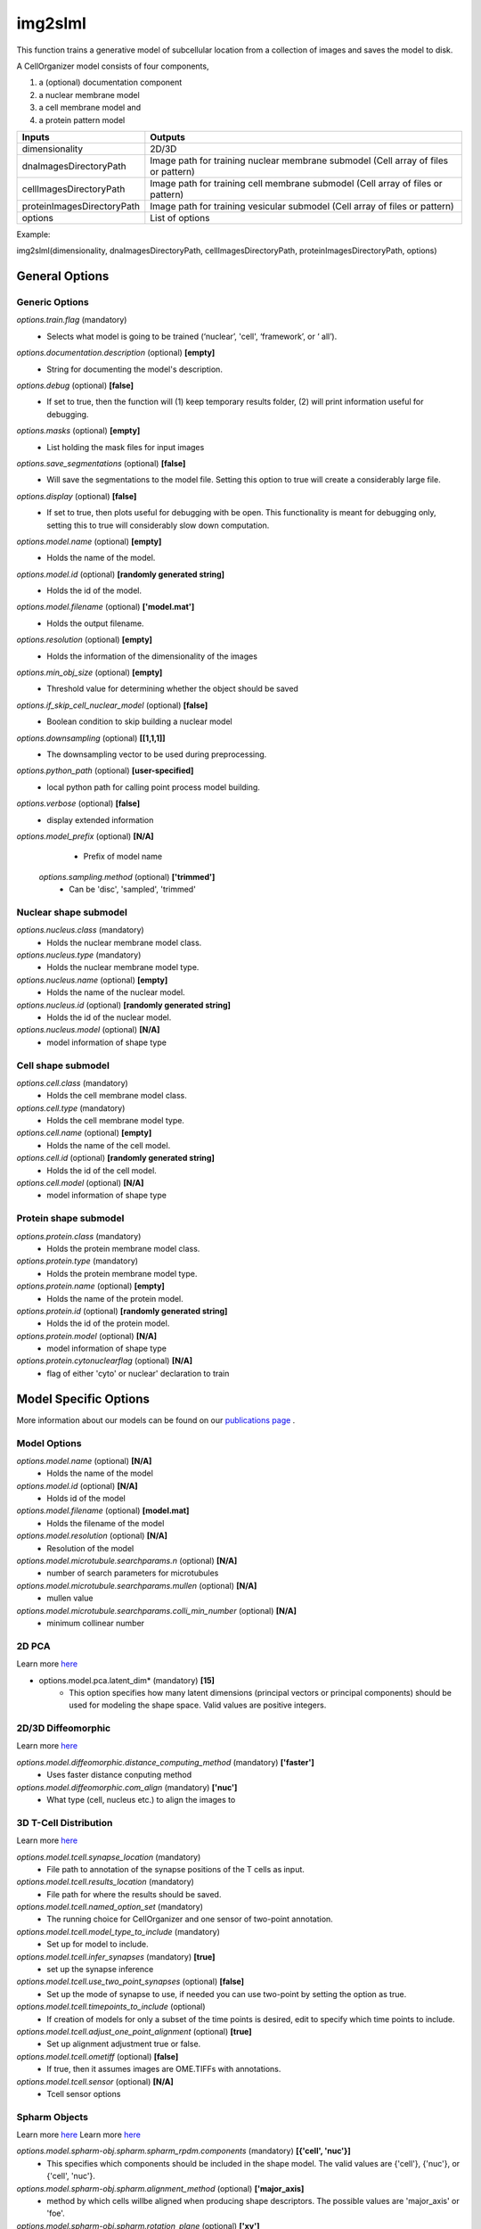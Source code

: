 img2slml
********
This function trains a generative model of subcellular location from a
collection of images and saves the model to disk.

A CellOrganizer model consists of four components,

1) a (optional) documentation component
2) a nuclear membrane model
3) a cell membrane model and
4) a protein pattern model

=============================  ===============================================================
        Inputs                                             Outputs
=============================  ===============================================================
  dimensionality                2D/3D
  dnaImagesDirectoryPath        Image path for training nuclear membrane submodel (Cell array of files or pattern)
  cellImagesDirectoryPath       Image path for training cell membrane submodel (Cell array of files or pattern)
  proteinImagesDirectoryPath    Image path for training vesicular submodel (Cell array of files or pattern)
  options                       List of options
=============================  ===============================================================

Example: 

img2slml(dimensionality, dnaImagesDirectoryPath, cellImagesDirectoryPath, proteinImagesDirectoryPath, options)

General Options
================

Generic Options
^^^^^^^^^^^^^^^

*options.train.flag* (mandatory)
    * Selects what model is going to be trained (‘nuclear’, 'cell', ‘framework’, or ‘  all’).

*options.documentation.description* (optional) **[empty]**
    * String for documenting the model's description.
    
*options.debug* (optional) **[false]**
    * If set to true, then the function will (1) keep temporary results folder, (2) will print information useful for debugging.

*options.masks* (optional) **[empty]**
    * List holding the mask files for input images

*options.save_segmentations* (optional) **[false]**
    * Will save the segmentations to the model file. Setting this option to true will create a considerably large file.

*options.display* (optional) **[false]**
    * If set to true, then plots useful for debugging with be open. This functionality is meant for debugging only, setting this to true will considerably slow down computation.

*options.model.name* (optional) **[empty]**
    * Holds the name of the model.

*options.model.id* (optional) **[randomly generated string]**
    * Holds the id of the model.

*options.model.filename* (optional) **['model.mat']**
    * Holds the output filename.

*options.resolution* (optional) **[empty]**
    * Holds the information of the dimensionality of the images
    
*options.min_obj_size* (optional) **[empty]**
    * Threshold value for determining whether the object should be saved

*options.if_skip_cell_nuclear_model* (optional) **[false]**
    * Boolean condition to skip building a nuclear model 

*options.downsampling* (optional) **[[1,1,1]]**
    * The downsampling vector to be used during preprocessing.

*options.python_path* (optional) **[user-specified]**
    * local python path for calling point process model building.
    
*options.verbose* (optional) **[false]**
    * display extended information
    
*options.model_prefix* (optional) **[N/A]**
    * Prefix of model name
 
 *options.sampling.method* (optional) **['trimmed']**
    * Can be 'disc', 'sampled', 'trimmed'

Nuclear shape submodel
^^^^^^^^^^^^^^^^^^^^^^
*options.nucleus.class* (mandatory)
    * Holds the nuclear membrane model class.

*options.nucleus.type* (mandatory)
    * Holds the nuclear membrane model type.

*options.nucleus.name* (optional) **[empty]**
    * Holds the name of the nuclear model.

*options.nucleus.id* (optional) **[randomly generated string]**
    * Holds the id of the nuclear model.

*options.nucleus.model* (optional) **[N/A]**
    * model information of shape type

Cell shape submodel
^^^^^^^^^^^^^^^^^^^
*options.cell.class* (mandatory)
    * Holds the cell membrane model class.

*options.cell.type* (mandatory)
    * Holds the cell membrane model type.

*options.cell.name* (optional) **[empty]**
    * Holds the name of the cell model.

*options.cell.id* (optional) **[randomly generated string]**
    * Holds the id of the cell model.

*options.cell.model* (optional) **[N/A]**
    * model information of shape type
    
Protein shape submodel
^^^^^^^^^^^^^^^^^^^^^^
*options.protein.class* (mandatory)
    * Holds the protein membrane model class.

*options.protein.type* (mandatory)
    * Holds the protein membrane model type.

*options.protein.name* (optional) **[empty]**
    * Holds the name of the protein model.

*options.protein.id* (optional) **[randomly generated string]**
    * Holds the id of the protein model.

*options.protein.model* (optional) **[N/A]**
    * model information of shape type
   
*options.protein.cytonuclearflag* (optional) **[N/A]**
    * flag of either 'cyto' or nuclear' declaration to train
   

Model Specific Options
======================
More information about our models can be found on our `publications page <http://www.cellorganizer.org/publications/>`_ .

Model Options
^^^^^^^^^^^^^^^^^^^

*options.model.name* (optional) **[N/A]**
    * Holds the name of the model

*options.model.id* (optional) **[N/A]**
    * Holds id of the model

*options.model.filename* (optional) **[model.mat]**
    * Holds the filename of the model
    
*options.model.resolution* (optional) **[N/A]**
    * Resolution of the model
 
*options.model.microtubule.searchparams.n* (optional) **[N/A]**
    * number of search parameters for microtubules

*options.model.microtubule.searchparams.mullen* (optional) **[N/A]**
    * mullen value 
   
*options.model.microtubule.searchparams.colli_min_number* (optional) **[N/A]**
    * minimum collinear number
   
   

2D PCA
^^^^^^^^^^^^^^^^^^^
Learn more `here <https://academic.oup.com/bioinformatics/advance-article/doi/10.1093/bioinformatics/bty983/5232995>`_

* options.model.pca.latent_dim* (mandatory) **[15]**
    * This option specifies how many latent dimensions (principal vectors or principal components) should be used for modeling the shape space. Valid values are positive integers.

2D/3D Diffeomorphic
^^^^^^^^^^^^^^^^^^^
Learn more `here <http://murphylab.web.cmu.edu/publications/144-rohde2008.pdf>`_

*options.model.diffeomorphic.distance_computing_method* (mandatory) **['faster']**
    * Uses faster distance conputing method 
    
*options.model.diffeomorphic.com_align* (mandatory) **['nuc']**
    * What type (cell, nucleus etc.) to align the images to
   

3D T-Cell Distribution
^^^^^^^^^^^^^^^^^^^
Learn more `here <https://link.springer.com/protocol/10.1007/978-1-4939-6881-7_25>`_

*options.model.tcell.synapse_location* (mandatory)
    * File path to annotation of the synapse positions of the T cells as input.

*options.model.tcell.results_location* (mandatory)
    * File path for where the results should be saved.

*options.model.tcell.named_option_set* (mandatory)
    * The running choice for CellOrganizer and one sensor of two-point annotation.

*options.model.tcell.model_type_to_include* (mandatory)
    * Set up for model to include.

*options.model.tcell.infer_synapses* (mandatory) **[true]**
    * set up  the synapse inference

*options.model.tcell.use_two_point_synapses* (optional) **[false]**
    * Set up the mode of synapse to use, if needed you can use two-point by setting the option as true.

*options.model.tcell.timepoints_to_include* (optional)
    * If creation of models for only a subset of the time points is desired, edit to specify which time points to include.

*options.model.tcell.adjust_one_point_alignment* (optional) **[true]**
    * Set up alignment adjustment true or false.

*options.model.tcell.ometiff* (optional) **[false]**
    * If true, then it assumes images are OME.TIFFs with annotations.
    
*options.model.tcell.sensor* (optional) **[N/A]**
    * Tcell sensor options

Spharm Objects
^^^^^^^^^^^^^^^^^^^
Learn more `here <https://link.springer.com/protocol/10.1007%2F978-1-4939-9102-0_11>`_
Learn more `here <https://www.ncbi.nlm.nih.gov/pmc/articles/PMC5308220/pdf/nihms847685.pdf>`_

*options.model.spharm-obj.spharm.spharm_rpdm.components* (mandatory) **[{'cell', 'nuc'}]**
    * This specifies which components should be included in the shape model. The valid values are {'cell'}, {'nuc'}, or {'cell', 'nuc'}.

*options.model.spharm-obj.spharm.alignment_method* (optional) **['major_axis]**
    * method by which cells willbe aligned when producing shape descriptors. The possible values are 'major_axis' or 'foe'.

*options.model.spharm-obj.spharm.rotation_plane* (optional) **['xy']**
    * Dimensions of image that will used for alignment. The possible values are 'xy' (defaut), 'xz', 'yz' or ‘xyz'. For example, xy plane (around the z axis). if ‘xy‘ is specified, each cell will be rotated in the

*options.model.spharm-obj.spharm.postprocess* (optional) **[true]**
    * This specifies whether alignment and size normalization, should be done after parameterization. The values are ‘true’ or ‘false’.

*options.model.spharm-obj.spharm.maxDeg* (optional) **[31]**
    * This specifies the degree up to which spherical harmonics should be calculated. Valid values are positive integers.

*options.model.spharm-obj.spharm.latent_dim* (optional) **[15]**
    * This specifies how many latent dimensions should be used for modeling the shape space. Valid values are positive integers.
    
*options.model.spharm-obj.spharm.segminnucfraction* (optional) **[0.17]**
    * image size of the model

*options.model.spharm-obj.ppm.sigma* (optional) **[5]**
    * Standard deviation of a gaussian distribution
   
*options.model.spharm-obj.ppm.thresPerc* (optional) **[0.1]**
    * Threshold percentage of the max value after filtering the image
    
*options.model.spharm-obj.ppm.mask_inverted_color_flag* (optional) **[false]**
    * Boolean value to invert the mask colors if need be
    
*options.model.spharm-obj.ppm.dummy_num* (optional) **[50]**
    * Number of dummy points to generate per ROI (Regions of Interest)

*options.model.spharm-obj.ppm.rand_num* (optional) **[70000]**
    * Number of random numbers to be generated

*options.model.spharm-obj.ppm.cv_mode* (optional) **[rd_roi]**
    * Cross validation option to run on either ROIs (Regions of interest) or entire image (rd_img)

*options.model.spharm-obj.ppm.fold* (optional) **[3]**
    * Number of folds or divisions of the data to do. Equivalent to k-folds for cross validation

*options.model.spharm-obj.ppm.cv_round* (optional) **[1]**
    * Number of cross validation rounds to complete
